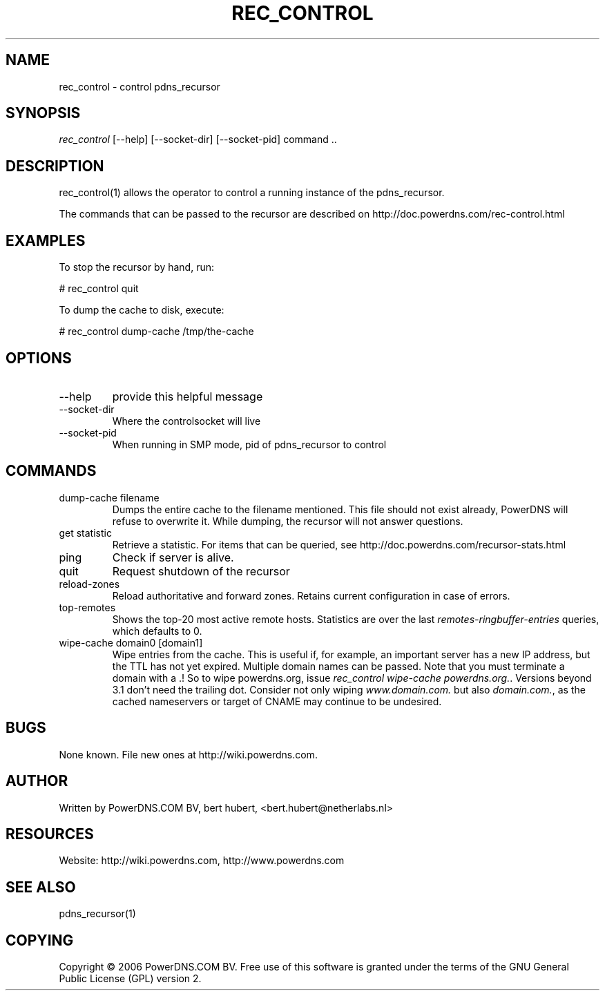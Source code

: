 .\"Generated by db2man.xsl. Don't modify this, modify the source.
.de Sh \" Subsection
.br
.if t .Sp
.ne 5
.PP
\fB\\$1\fR
.PP
..
.de Sp \" Vertical space (when we can't use .PP)
.if t .sp .5v
.if n .sp
..
.de Ip \" List item
.br
.ie \\n(.$>=3 .ne \\$3
.el .ne 3
.IP "\\$1" \\$2
..
.TH "REC_CONTROL" 1 "" "" ""
.SH NAME
rec_control \- control pdns_recursor
.SH "SYNOPSIS"


\fIrec_control\fR [\-\-help] [\-\-socket\-dir] [\-\-socket\-pid] command \&.\&.

.SH "DESCRIPTION"


rec_control(1) allows the operator to control a running instance of the pdns_recursor\&.


The commands that can be passed to the recursor are described on http://doc\&.powerdns\&.com/rec\-control\&.html

.SH "EXAMPLES"


To stop the recursor by hand, run:

.nf
# rec_control quit
.fi


To dump the cache to disk, execute:

.nf
# rec_control dump\-cache /tmp/the\-cache
.fi

.SH "OPTIONS"

.TP
\-\-help
provide this helpful message

.TP
\-\-socket\-dir
Where the controlsocket will live

.TP
\-\-socket\-pid
When running in SMP mode, pid of pdns_recursor to control

.SH "COMMANDS"

.TP
dump\-cache filename
Dumps the entire cache to the filename mentioned\&. This file should not exist already, PowerDNS will refuse to overwrite it\&. While dumping, the recursor will not answer questions\&.

.TP
get statistic
Retrieve a statistic\&. For items that can be queried, see http://doc\&.powerdns\&.com/recursor\-stats\&.html

.TP
ping
Check if server is alive\&.

.TP
quit
Request shutdown of the recursor

.TP
reload\-zones
Reload authoritative and forward zones\&. Retains current configuration in case of errors\&.

.TP
top\-remotes
Shows the top\-20 most active remote hosts\&. Statistics are over the last \fIremotes\-ringbuffer\-entries\fR queries, which defaults to 0\&.

.TP
wipe\-cache domain0 [domain1]
Wipe entries from the cache\&. This is useful if, for example, an important server has a new IP address, but the TTL has not yet expired\&. Multiple domain names can be passed\&. Note that you must terminate a domain with a \&.! So to wipe powerdns\&.org, issue \fIrec_control wipe\-cache powerdns\&.org\&.\fR\&. Versions beyond 3\&.1 don't need the trailing dot\&. Consider not only wiping \fIwww\&.domain\&.com\&.\fR but also \fIdomain\&.com\&.\fR, as the cached nameservers or target of CNAME may continue to be undesired\&.

.SH "BUGS"


None known\&. File new ones at http://wiki\&.powerdns\&.com\&.

.SH "AUTHOR"


Written by PowerDNS\&.COM BV, bert hubert, <bert\&.hubert@netherlabs\&.nl>

.SH "RESOURCES"


Website: http://wiki\&.powerdns\&.com, http://www\&.powerdns\&.com

.SH "SEE ALSO"


pdns_recursor(1)

.SH "COPYING"


Copyright © 2006 PowerDNS\&.COM BV\&. Free use of this software is granted under the terms of the GNU General Public License (GPL) version 2\&.

